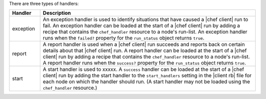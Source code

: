 .. The contents of this file are included in multiple topics.
.. This file should not be changed in a way that hinders its ability to appear in multiple documentation sets.

There are three types of handlers:

.. list-table::
   :widths: 60 420
   :header-rows: 1

   * - Handler
     - Description
   * - exception
     - An exception handler is used to identify situations that have caused a |chef client| run to fail. An exception handler can be loaded at the start of a |chef client| run by adding a recipe that contains the ``chef_handler`` resource to a node's run-list. An exception handler runs when the ``failed?`` property for the ``run_status`` object returns ``true``.
   * - report
     - A report handler is used when a |chef client| run succeeds and reports back on certain details about that |chef client| run. A report handler can be loaded at the start of a |chef client| run by adding a recipe that contains the ``chef_handler`` resource to a node's run-list. A report handler runs when the ``success?`` property for the ``run_status`` object returns ``true``.
   * - start
     - A start handler is used to xxxxx. A ``success`` handler can be loaded at the start of a |chef client| run by adding the start handler to the ``start_handlers`` setting in the |client rb| file for each node on which the handler should run. (A start handler may not be loaded using the ``chef_handler`` resource.)

